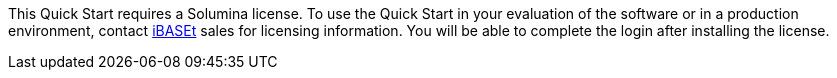 // Include details about the license and how they can sign up. If no license is required, clarify that. 

//These two paragraphs provide an example of the details you can provide. Provide links as appropriate.


//Example content below:

//_<license information>This Quick Start requires a license for {partner-product-short-name}. To use the Quick Start in your production environment, sign up for a license at <link>. When you launch the Quick Start, place the license key in an S3 bucket and specify its location._

//_If you don’t have a license, the Quick Start deploys with a trial license. The trial license gives you <n> days of free usage in a non-production environment. After this time, you can upgrade to a production license by following the instructions at <link>._

// Or, if the deployment uses an AMI, update this paragraph. If it doesn’t, remove the paragraph.
//_<AMI information>The Quick Start requires a subscription to the Amazon Machine Image (AMI) for {partner-product-short-name}, which is available from https://aws.amazon.com/marketplace/[AWS Marketplace^]. Additional pricing, terms, and conditions may apply. For instructions, see link:#step-2.-subscribe-to-the-software-ami[step 2] in the deployment section._
This Quick Start requires a Solumina license. To use the Quick Start in your evaluation of the software or in a production environment, contact https://www.ibaset.com/contact/[iBASEt^] sales for licensing information. You will be able to complete the login after installing the license.
